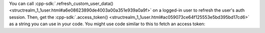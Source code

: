 You can call :cpp-sdk:`.refresh_custom_user_data() 
<structrealm_1_1user.html#a6e08623890de4003a00a351e939a0a9f>`
on a logged-in user to refresh the user's auth session. Then, get the 
:cpp-sdk:`.access_token() <structrealm_1_1user.html#ac059073ce64f125553e5bd395bd17cd6>` 
as a string you can use in your code. You might use code similar to this to 
fetch an access token:
